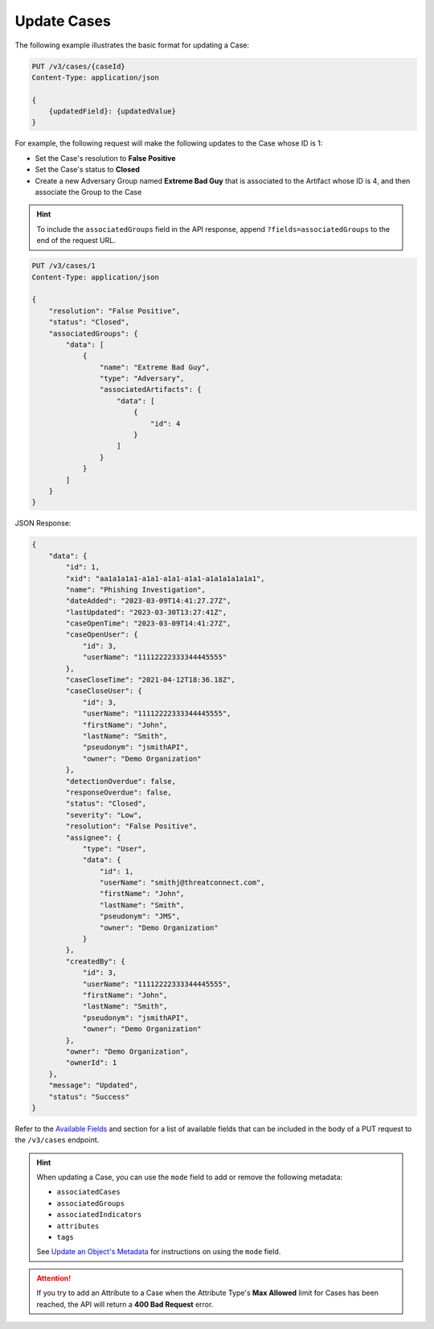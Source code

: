 Update Cases
------------

The following example illustrates the basic format for updating a Case:

.. code::

    PUT /v3/cases/{caseId}
    Content-Type: application/json

    {
        {updatedField}: {updatedValue}
    }
  
For example, the following request will make the following updates to the Case whose ID is 1:

- Set the Case's resolution to **False Positive**
- Set the Case's status to **Closed**
- Create a new Adversary Group named **Extreme Bad Guy** that is associated to the Artifact whose ID is 4, and then associate the Group to the Case

.. hint::
    To include the ``associatedGroups`` field in the API response, append ``?fields=associatedGroups`` to the end of the request URL.

.. code::

    PUT /v3/cases/1
    Content-Type: application/json
    
    {
        "resolution": "False Positive",
        "status": "Closed",
        "associatedGroups": {
            "data": [
                {
                    "name": "Extreme Bad Guy",
                    "type": "Adversary",
                    "associatedArtifacts": {
                        "data": [
                            {
                                "id": 4
                            }
                        ]
                    }
                }
            ]
        }
    }

JSON Response:

.. code:: json

    {
        "data": {
            "id": 1,
            "xid": "aa1a1a1a1-a1a1-a1a1-a1a1-a1a1a1a1a1a1",
            "name": "Phishing Investigation",
            "dateAdded": "2023-03-09T14:41:27.27Z",
            "lastUpdated": "2023-03-30T13:27:41Z",
            "caseOpenTime": "2023-03-09T14:41:27Z",
            "caseOpenUser": {
                "id": 3,
                "userName": "11112222333344445555"
            },
            "caseCloseTime": "2021-04-12T18:36.18Z",
            "caseCloseUser": {
                "id": 3,
                "userName": "11112222333344445555",
                "firstName": "John",
                "lastName": "Smith",
                "pseudonym": "jsmithAPI",
                "owner": "Demo Organization"
            },
            "detectionOverdue": false,
            "responseOverdue": false,
            "status": "Closed",
            "severity": "Low",
            "resolution": "False Positive",
            "assignee": {
                "type": "User",
                "data": {
                    "id": 1,
                    "userName": "smithj@threatconnect.com",
                    "firstName": "John",
                    "lastName": "Smith",
                    "pseudonym": "JMS",
                    "owner": "Demo Organization"
                }
            },
            "createdBy": {
                "id": 3,
                "userName": "11112222333344445555",
                "firstName": "John",
                "lastName": "Smith",
                "pseudonym": "jsmithAPI",
                "owner": "Demo Organization"
            },
            "owner": "Demo Organization",
            "ownerId": 1
        },
        "message": "Updated",
        "status": "Success"
    }

Refer to the `Available Fields <#available-fields>`_ and section for a list of available fields that can be included in the body of a PUT request to the ``/v3/cases`` endpoint.

.. hint::
    When updating a Case, you can use the ``mode`` field to add or remove the following metadata:

    - ``associatedCases``
    - ``associatedGroups``
    - ``associatedIndicators``
    - ``attributes``
    - ``tags``

    See `Update an Object's Metadata <https://docs.threatconnect.com/en/latest/rest_api/v3/update_metadata.html>`_ for instructions on using the ``mode`` field.

.. attention::
    If you try to add an Attribute to a Case when the Attribute Type's **Max Allowed** limit for Cases has been reached, the API will return a **400 Bad Request** error.